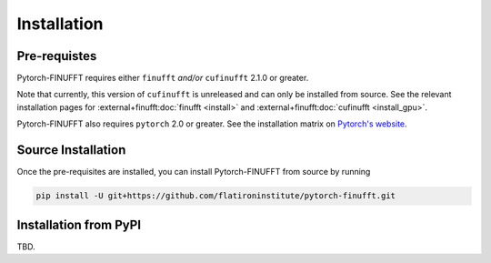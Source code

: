 Installation
============


Pre-requistes
-------------

Pytorch-FINUFFT requires either ``finufft`` *and/or* ``cufinufft``
2.1.0 or greater.

Note that currently, this version of ``cufinufft`` is unreleased
and can only be installed from source. See the relevant installation pages for
:external+finufft:doc:`finufft <install>` and
:external+finufft:doc:`cufinufft <install_gpu>`.


Pytorch-FINUFFT also requires ``pytorch`` 2.0 or greater. See the installation
matrix on `Pytorch's website <https://pytorch.org/get-started/>`_.


Source Installation
-------------------

Once the pre-requisites are installed, you can install Pytorch-FINUFFT
from source by running

.. code-block:: bash

    pip install -U git+https://github.com/flatironinstitute/pytorch-finufft.git


Installation from PyPI
----------------------

TBD.
